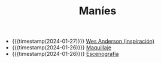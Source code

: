 #+TITLE: Maníes

- {{{timestamp(2024-01-27)}}} [[file:wesanderson.org][Wes Anderson (inspiración)]]
- {{{timestamp(2024-01-26)}}} [[file:maquillaje.org][Maquillaje]]
- {{{timestamp(2024-01-26)}}} [[file:escenografia.org][Escenografía]]